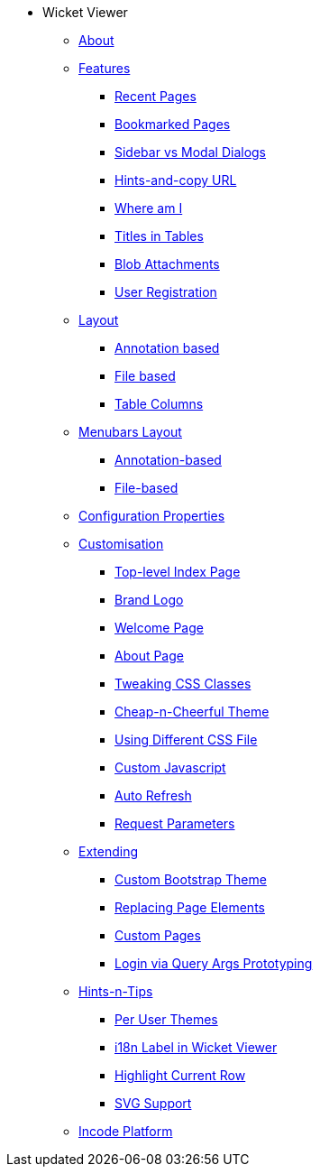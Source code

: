 * Wicket Viewer

** xref:about.adoc[About]

** xref:features.adoc[Features]
*** xref:features/recent-pages.adoc[Recent Pages]
*** xref:features/bookmarked-pages.adoc[Bookmarked Pages]
*** xref:features/sidebar-vs-modal-dialogs.adoc[Sidebar vs Modal Dialogs]
*** xref:features/hints-and-copy-url.adoc[Hints-and-copy URL]
*** xref:features/where-am-i.adoc[Where am I]
*** xref:features/titles-in-tables.adoc[Titles in Tables]
*** xref:features/blob-attachments.adoc[Blob Attachments]
*** xref:features/user-registration.adoc[User Registration]



** xref:layout.adoc[Layout]
*** xref:layout/annotation-based.adoc[Annotation based]
*** xref:layout/file-based.adoc[File based]
*** xref:layout/table-columns.adoc[Table Columns]



** xref:menubars-layout.adoc[Menubars Layout]
*** xref:menubars-layout/annotation-based.adoc[Annotation-based]
*** xref:menubars-layout/file-based.adoc[File-based]



** xref:configuration-properties.adoc[Configuration Properties]



** xref:customisation.adoc[Customisation]
*** xref:customisation/top-level-index-page.adoc[Top-level Index Page]
*** xref:customisation/brand-logo.adoc[Brand Logo]
*** xref:customisation/welcome-page.adoc[Welcome Page]
*** xref:customisation/about-page.adoc[About Page]
*** xref:customisation/tweaking-css-classes.adoc[Tweaking CSS Classes]
*** xref:customisation/cheap-n-cheerful-theme.adoc[Cheap-n-Cheerful Theme]
*** xref:customisation/using-different-css-file.adoc[Using Different CSS File]
*** xref:customisation/custom-javascript.adoc[Custom Javascript]
*** xref:customisation/auto-refresh.adoc[Auto Refresh]
*** xref:customisation/request-parameters.adoc[Request Parameters]



** xref:extending.adoc[Extending]
*** xref:extending/custom-bootstrap-theme.adoc[Custom Bootstrap Theme]
*** xref:extending/replacing-page-elements.adoc[Replacing Page Elements]
*** xref:extending/custom-pages.adoc[Custom Pages]
*** xref:extending/login-via-query-args-prototyping.adoc[Login via Query Args Prototyping]



** xref:hints-and-tips.adoc[Hints-n-Tips]
*** xref:hints-and-tips/per-user-themes.adoc[Per User Themes]
*** xref:hints-and-tips/i18n-label-in-wicket-viewer.adoc[i18n Label in Wicket Viewer]
*** xref:hints-and-tips/highlight-current-row.adoc[Highlight Current Row]
*** xref:hints-and-tips/svg-support.adoc[SVG Support]



** xref:incode-platform.adoc[Incode Platform]



